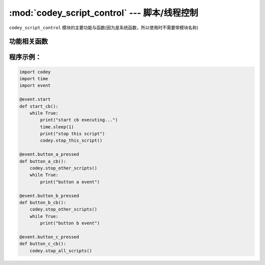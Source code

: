 :mod:`codey_script_control` --- 脚本/线程控制
=============================================

.. module:: codey
    :synopsis: 脚本/线程控制

``codey_script_control`` 模块的主要功能与函数(因为是系统函数，所以使用时不需要带模块名称)

功能相关函数
----------------------

.. function:: stop_this_script()

   停止当前脚本，和scratch停止脚本功能一致。

.. function:: stop_other_scripts()

   停止其他脚本，和scratch停止其他脚本功能一致。

.. function:: stop_this_script()

   停止所有脚本，和scratch停止所有脚本功能一致。

程序示例：
----------------------

.. code-block:: python

  import codey
  import time
  import event
  
  @event.start
  def start_cb():
      while True:
          print("start cb executing...")
          time.sleep(1)
          print("stop this script")
          codey.stop_this_script()
  
  @event.button_a_pressed
  def button_a_cb():
      codey.stop_other_scripts()
      while True:
          print("button a event")
  
  @event.button_b_pressed
  def button_b_cb():
      codey.stop_other_scripts()
      while True:
          print("button b event")
  
  @event.button_c_pressed
  def button_c_cb():
      codey.stop_all_scripts()  
